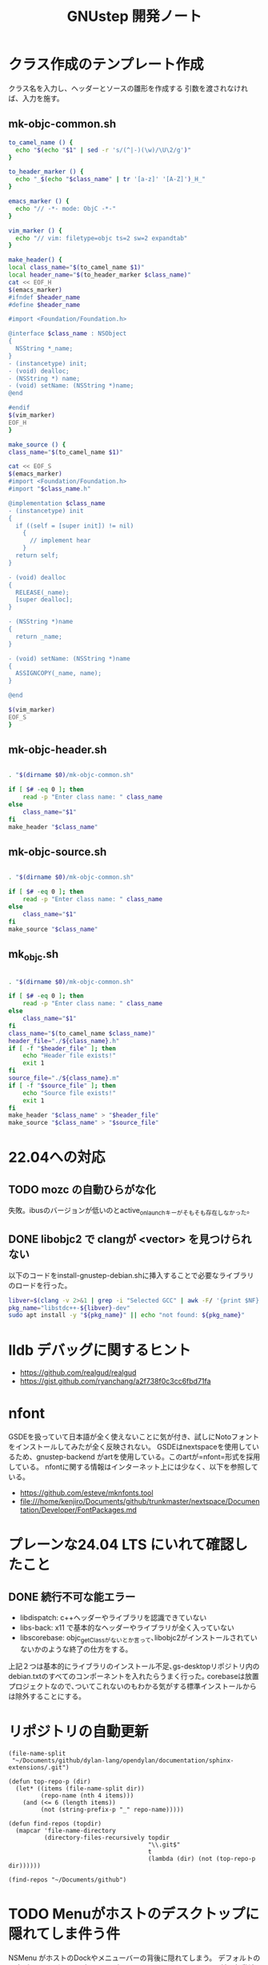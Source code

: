 #+TITLE: GNUstep 開発ノート
* クラス作成のテンプレート作成
クラス名を入力し、ヘッダーとソースの雛形を作成する
引数を渡されなければ、入力を施す。
** mk-objc-common.sh
#+begin_src sh :tangle "./mk-objc-common.sh"
  to_camel_name () {
    echo "$(echo "$1" | sed -r 's/(^|-)(\w)/\U\2/g')"
  }

  to_header_marker () {
    echo "_$(echo "$class_name" | tr '[a-z]' '[A-Z]')_H_"
  }

  emacs_marker () {
    echo "// -*- mode: ObjC -*-"
  }

  vim_marker () {
    echo "// vim: filetype=objc ts=2 sw=2 expandtab"
  }

  make_header() {
  local class_name="$(to_camel_name $1)"
  local header_name="$(to_header_marker $class_name)"
  cat << EOF_H
  $(emacs_marker)
  #ifndef $header_name
  #define $header_name

  #import <Foundation/Foundation.h>

  @interface $class_name : NSObject
  {
    NSString *_name;
  }
  - (instancetype) init;
  - (void) dealloc;
  - (NSString *) name;
  - (void) setName: (NSString *)name;
  @end

  #endif
  $(vim_marker)
  EOF_H
  }

  make_source () {
  class_name="$(to_camel_name $1)"

  cat << EOF_S
  $(emacs_marker)
  #import <Foundation/Foundation.h>
  #import "$class_name.h"

  @implementation $class_name
  - (instancetype) init
  {
    if ((self = [super init]) != nil)
      {
        // implement hear
      }
    return self;
  }

  - (void) dealloc
  {
    RELEASE(_name);
    [super dealloc];
  }

  - (NSString *)name
  {
    return _name;
  }

  - (void) setName: (NSString *)name
  {
    ASSIGNCOPY(_name, name);
  }

  @end

  $(vim_marker)
  EOF_S
  }
#+end_src

** mk-objc-header.sh
#+begin_src sh :tangle "./mk-objc-header.sh" :tangle-mode (identity #o755) :shebang "#!/usr/bin/env sh"

  . "$(dirname $0)/mk-objc-common.sh"

  if [ $# -eq 0 ]; then
      read -p "Enter class name: " class_name
  else
      class_name="$1"
  fi
  make_header "$class_name"
#+end_src
** mk-objc-source.sh
#+begin_src sh :tangle "./mk-objc-source.sh" :tangle-mode (identity #o755) :shebang "#!/usr/bin/env sh"

  . "$(dirname $0)/mk-objc-common.sh"

  if [ $# -eq 0 ]; then
      read -p "Enter class name: " class_name
  else
      class_name="$1"
  fi
  make_source "$class_name"
#+end_src
** mk_objc.sh
#+begin_src sh :tangle "./mk-objc.sh" :tangle-mode (identity #o755) :shebang "#!/usr/bin/env sh"

  . "$(dirname $0)/mk-objc-common.sh"

  if [ $# -eq 0 ]; then
      read -p "Enter class name: " class_name
  else
      class_name="$1"
  fi
  class_name="$(to_camel_name $class_name)"
  header_file="./${class_name}.h"
  if [ -f "$header_file" ]; then
      echo "Header file exists!"
      exit 1
  fi
  source_file="./${class_name}.m"
  if [ -f "$source_file" ]; then
      echo "Source file exists!"
      exit 1
  fi
  make_header "$class_name" > "$header_file"
  make_source "$class_name" > "$source_file"
#+end_src

* 22.04への対応
** TODO mozc の自動ひらがな化
失敗。ibusのバージョンが低いのとactive_on_launchキーがそもそも存在しなかった。
** DONE libobjc2 で clangが <vector> を見つけられない
以下のコードをinstall-gnustep-debian.shに挿入することで必要なライブラリのロードを行った。
#+begin_src sh
  libver=$(clang -v 2>&1 | grep -i "Selected GCC" | awk -F/ '{print $NF}')
  pkg_name="libstdc++-${libver}-dev"
  sudo apt install -y "${pkg_name}" || echo "not found: ${pkg_name}"
#+end_src

* lldb デバッグに関するヒント
- https://github.com/realgud/realgud
- https://gist.github.com/ryanchang/a2f738f0c3cc6fbd71fa
* nfont
GSDEを扱っていて日本語が全く使えないことに気が付き、試しにNotoフォントをインストールしてみたが全く反映されない。
GSDEはnextspaceを使用しているため、gnustep-backend がartを使用している。このartが=nfont=形式を採用している。
nfontに関する情報はインターネット上には少なく、以下を参照している。
- https://github.com/esteve/mknfonts.tool
- file:///home/kenjiro/Documents/github/trunkmaster/nextspace/Documentation/Developer/FontPackages.md

* プレーンな24.04 LTS にいれて確認したこと
** DONE 続行不可な能エラー
- libdispatch: c++ヘッダーやライブラリを認識できていない
- libs-back: x11 で基本的なヘッダーやライブラリが全く入っていない
- libscorebase: objc_getClassがないとか言って､libobjc2がインストールされていないかのような終了の仕方をする｡
上記２つは基本的にライブラリのインストール不足､gs-desktopリポジトリ内のdebian.txtのすべてのコンポーネントを入れたらうまく行った｡
corebaseは放置プロジェクトなので､ついてこれないのもわかる気がする標準インストールからは除外することにする｡

* リポジトリの自動更新
#+begin_src elisp :results list
    (file-name-split
     "~/Documents/github/dylan-lang/opendylan/documentation/sphinx-extensions/.git")
#+end_src

#+RESULTS:
- ~
- Documents
- github
- dylan-lang
- opendylan
- documentation
- sphinx-extensions
- .git

#+begin_src elisp :results list
  (defun top-repo-p (dir)
    (let* ((items (file-name-split dir))
           (repo-name (nth 4 items)))
      (and (<= 6 (length items))
           (not (string-prefix-p "_" repo-name)))))

  (defun find-repos (topdir)
    (mapcar 'file-name-directory
            (directory-files-recursively topdir
                                         "\\.git$"
                                         t
                                         (lambda (dir) (not (top-repo-p dir))))))

  (find-repos "~/Documents/github")
  #+end_src

#+RESULTS:
- ~/Documents/github/AgoraDesktop/AgoraInstaller/
- ~/Documents/github/Bogdanp/racket-gui-easy/
- ~/Documents/github/JuliaInterop/libcxxwrap-julia/
- ~/Documents/github/SquareBracketAssociates/BuildingApplicationWithSpec2/
- ~/Documents/github/apple/swift-corelibs-libdispatch/
- ~/Documents/github/chrisballinger/powerplant/
- ~/Documents/github/dylan-lang/dylan-emacs-support/
- ~/Documents/github/dylan-lang/opendylan/
- ~/Documents/github/etoile/Etoile/
- ~/Documents/github/fniessen/org-macros/
- ~/Documents/github/gnustep/apps-gorm/
- ~/Documents/github/gnustep/apps-gworkspace/
- ~/Documents/github/gnustep/apps-projectcenter/
- ~/Documents/github/gnustep/apps-systempreferences/
- ~/Documents/github/gnustep/gap/
- ~/Documents/github/gnustep/libobjc2/
- ~/Documents/github/gnustep/libs-back/
- ~/Documents/github/gnustep/libs-base/
- ~/Documents/github/gnustep/libs-corebase/
- ~/Documents/github/gnustep/libs-gui/
- ~/Documents/github/gnustep/libs-opal/
- ~/Documents/github/gnustep/libs-quartzcore/
- ~/Documents/github/gnustep/libs-renaissance/
- ~/Documents/github/gnustep/libs-ruby/
- ~/Documents/github/gnustep/tests-examples/
- ~/Documents/github/gnustep/tools-make/
- ~/Documents/github/kenjirofukuda/Mousetrap.jl/
- ~/Documents/github/kenjirofukuda/_hiki/
- ~/Documents/github/kenjirofukuda/apps-projectcenter/
- ~/Documents/github/kenjirofukuda/cl-sandbox/
- ~/Documents/github/kenjirofukuda/gdsfeel-gnustep/
- ~/Documents/github/kenjirofukuda/gnustep-examples/
- ~/Documents/github/kenjirofukuda/gs-desktop/
- ~/Documents/github/kenjirofukuda/libs-base/
- ~/Documents/github/kenjirofukuda/libs-gui/
- ~/Documents/github/kenjirofukuda/libs-renaissance/
- ~/Documents/github/kenjirofukuda/mknfonts.tool/
- ~/Documents/github/kenjirofukuda/mousetrap/
- ~/Documents/github/kenjirofukuda/mousetrap_julia_binding/
- ~/Documents/github/kenjirofukuda/sandbox/
- ~/Documents/github/kenjirofukuda/tests-examples/
- ~/Documents/github/lem-project/lem/
- ~/Documents/github/lszl84/wx_cmake_template/
- ~/Documents/github/minivmac/
- ~/Documents/github/onflapp/gs-desktop/
- ~/Documents/github/protocolbuffers/protobuf/
- ~/Documents/github/racket/
- ~/Documents/github/racket/drracket/
- ~/Documents/github/rizsotto/Bear/
- ~/Documents/github/roswell/
- ~/Documents/github/sezanzeb/input-remapper/
- ~/Documents/github/swiftlang/swift-corelibs-libdispatch/
- ~/Documents/github/trunkmaster/nextspace/

* TODO Menuがホストのデスクトップに隠れてしま件う件
NSMenu がホストのDockやメニューバーの背後に隠れてしまう。
デフォルトの原点が top left なのは理解できるが、GWorkspaceのleft bottom に並ぶ起動済みアプリケーションのアイコンはDockに隠れることなく、表示されている。
しかも、=[Ubuntu Desktop][Dock][Icon size]=を更新すると、それに合わせてデスクトップ領域が追従するのである。この仕掛けをNSMenuに適用させたい。
アイコンも内部的には(X11の観点から)はウィンドウのはずである。
Window はデスクトップ環境からはみ出すのに、アイコンははみ出さないできっちりデスクトップ領域に収まっている。
不思議だ。

#+begin_src
GWDesktopView << FSNIconsView << NSView <NSTextFieldDelegate>
#+end_src

* TODO GWorkspaceのFile Viewer にアイコンをドロップできない件
現在、GWorkspaceのお気に入り領域にアイコンを登録できなくて難儀している。なぜなのか?


* 無関係
ここは執筆中に本テーマに無関係なことを思いついたときに記述する場所である。
** TODO githubのリンク上であるキーを押したら自動的にpullする
** org の絞り込みからの脱出
https://emacs.stackexchange.com/questions/57839/opposite-of-org-narrow-to-subtree
Q: C-x n s にフォーカスを絞り込むがどうやってもとに戻すのか?
A: C-x n w で復帰できる
** TODO orgの右端が隠れてしまう件
特定のファイルで、右端が80カラムで隠れてしまう。すべてが同じ隠れ方をするのなら原因を特定しやすいがファイルによって挙動が異なるのが解せない。
visual-line-modeは折返しをしてくれて便利だが、off にトグルでターンするとき、visual-fill-column-mode も同時に行ってくれないので２つのコマンドを常に発行しなければならない。

* コンポーネントバージョン
|          | gnustep | onflap     | nextspace |
|----------+---------+------------+-----------|
| make     |   2.9.2 | 2.9.2      |           |
| base     |  1.30.0 | *1.30.0    |    1.27.0 |
| gui      |  0.31.1 | *0.31.1    |    0.28.0 |
| back     |  0.31.0 | *0.31.0    |    0.28.0 |
|----------+---------+------------+-----------|
| dispatch | 5.10.1  | *          |           |
| objc2    |         | origin/1.9 |           |
|----------+---------+------------+-----------|
| ws       |         | *          |           |
| wm       |         | *          |           |
| gorm     | 1.4.0   | <==        |     1.2.6 |
| pc       | 0.7.0   | <==        |     0.6.2 |

* Links
- https://www.cocoawithlove.com/2009/03/asteroids-style-game-in-coreanimation.html
- https://snoozelag.hatenablog.com/entry/2021/10/26/055223

